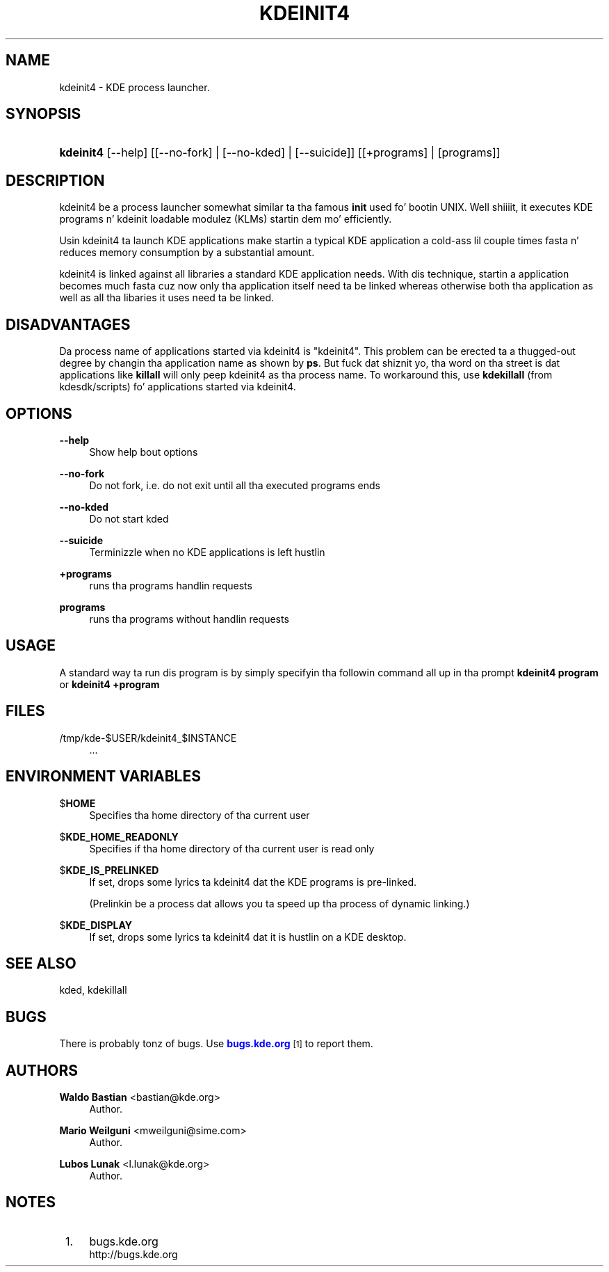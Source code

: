 '\" t
.\"     Title: \fBkdeinit4\fR
.\"    Author: Waldo Bastian <bastian@kde.org>
.\" Generator: DocBook XSL Stylesheets v1.78.1 <http://docbook.sf.net/>
.\"      Date: 2008-10-03
.\"    Manual: KDE Userz Manual
.\"    Source: 0.01.01
.\"  Language: Gangsta
.\"
.TH "\FBKDEINIT4\FR" "8" "2008\-10\-03" "0.01.01" "KDE Userz Manual"
.\" -----------------------------------------------------------------
.\" * Define some portabilitizzle stuff
.\" -----------------------------------------------------------------
.\" ~~~~~~~~~~~~~~~~~~~~~~~~~~~~~~~~~~~~~~~~~~~~~~~~~~~~~~~~~~~~~~~~~
.\" http://bugs.debian.org/507673
.\" http://lists.gnu.org/archive/html/groff/2009-02/msg00013.html
.\" ~~~~~~~~~~~~~~~~~~~~~~~~~~~~~~~~~~~~~~~~~~~~~~~~~~~~~~~~~~~~~~~~~
.ie \n(.g .ds Aq \(aq
.el       .ds Aq '
.\" -----------------------------------------------------------------
.\" * set default formatting
.\" -----------------------------------------------------------------
.\" disable hyphenation
.nh
.\" disable justification (adjust text ta left margin only)
.ad l
.\" -----------------------------------------------------------------
.\" * MAIN CONTENT STARTS HERE *
.\" -----------------------------------------------------------------
.SH "NAME"
kdeinit4 \- KDE process launcher\&.
.SH "SYNOPSIS"
.HP \w'\fBkdeinit4\fR\ 'u
\fBkdeinit4\fR [\-\-help] [[\-\-no\-fork] | [\-\-no\-kded] | [\-\-suicide]] [[+programs] | [programs]]
.SH "DESCRIPTION"
.PP
kdeinit4 be a process launcher somewhat similar ta tha famous
\fBinit\fR
used fo' bootin UNIX\&. Well shiiiit, it executes
KDE
programs n' kdeinit loadable modulez (KLMs) startin dem mo' efficiently\&.
.PP
Usin kdeinit4 ta launch
KDE
applications make startin a typical
KDE
application a cold-ass lil couple times fasta n' reduces memory consumption by a substantial amount\&.
.PP
kdeinit4 is linked against all libraries a standard
KDE
application needs\&. With dis technique, startin a application becomes much fasta cuz now only tha application itself need ta be linked whereas otherwise both tha application as well as all tha libaries it uses need ta be linked\&.
.SH "DISADVANTAGES"
.PP
Da process name of applications started via kdeinit4 is "kdeinit4"\&. This problem can be erected ta a thugged-out degree by changin tha application name as shown by
\fBps\fR\&. But fuck dat shiznit yo, tha word on tha street is dat applications like
\fBkillall\fR
will only peep kdeinit4 as tha process name\&. To workaround this, use
\fBkdekillall\fR
(from kdesdk/scripts) fo' applications started via kdeinit4\&.
.SH "OPTIONS"
.PP
\fB\-\-help\fR
.RS 4
Show help bout options
.RE
.PP
\fB\-\-no\-fork\fR
.RS 4
Do not fork, i\&.e\&. do not exit until all tha executed programs ends
.RE
.PP
\fB\-\-no\-kded\fR
.RS 4
Do not start kded
.RE
.PP
\fB\-\-suicide\fR
.RS 4
Terminizzle when no KDE applications is left hustlin
.RE
.PP
\fB+programs\fR
.RS 4
runs tha programs handlin requests
.RE
.PP
\fBprograms\fR
.RS 4
runs tha programs without handlin requests
.RE
.SH "USAGE"
.PP
A standard way ta run dis program is by simply specifyin tha followin command all up in tha prompt
\fB\fBkdeinit4\fR\fR\fB program\fR
or
\fB\fBkdeinit4\fR\fR\fB +program \fR
.SH "FILES"
.PP
/tmp/kde\-$USER/kdeinit4_$INSTANCE
.RS 4
\&.\&.\&.
.RE
.SH "ENVIRONMENT VARIABLES"
.PP
$\fBHOME\fR
.RS 4
Specifies tha home directory of tha current user
.RE
.PP
$\fBKDE_HOME_READONLY\fR
.RS 4
Specifies if tha home directory of tha current user is read only
.RE
.PP
$\fBKDE_IS_PRELINKED\fR
.RS 4
If set,  drops some lyrics ta kdeinit4 dat the
KDE
programs is pre\-linked\&.
.sp
(Prelinkin be a process dat allows you ta speed up tha process of dynamic linking\&.)
.RE
.PP
$\fBKDE_DISPLAY\fR
.RS 4
If set,  drops some lyrics ta kdeinit4 dat it is hustlin on a
KDE
desktop\&.
.RE
.SH "SEE ALSO"
.PP
kded, kdekillall
.SH "BUGS"
.PP
There is probably tonz of bugs\&. Use
\m[blue]\fBbugs\&.kde\&.org\fR\m[]\&\s-2\u[1]\d\s+2
to report them\&.
.SH "AUTHORS"
.PP
\fBWaldo Bastian\fR <\&bastian@kde\&.org\&>
.RS 4
Author.
.RE
.PP
\fBMario Weilguni\fR <\&mweilguni@sime\&.com\&>
.RS 4
Author.
.RE
.PP
\fBLubos Lunak\fR <\&l\&.lunak@kde\&.org\&>
.RS 4
Author.
.RE
.SH "NOTES"
.IP " 1." 4
bugs.kde.org
.RS 4
\%http://bugs.kde.org
.RE
